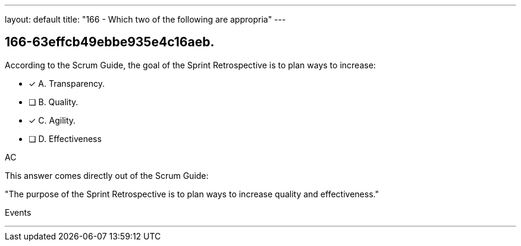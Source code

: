 ---
layout: default 
title: "166 - Which two of the following are appropria"
---


[#question]
== 166-63effcb49ebbe935e4c16aeb.

****

[#query]
--
According to the Scrum Guide, the goal of the Sprint Retrospective is to plan ways to increase:
--

[#list]
--
* [*] A. Transparency.
* [ ] B. Quality.
* [*] C. Agility.
* [ ] D. Effectiveness

--
****

[#answer]
AC

[#explanation]
--
This answer comes directly out of the Scrum Guide:

"The purpose of the Sprint Retrospective is to plan ways to increase quality and effectiveness."
--

[#ka]
Events

'''

